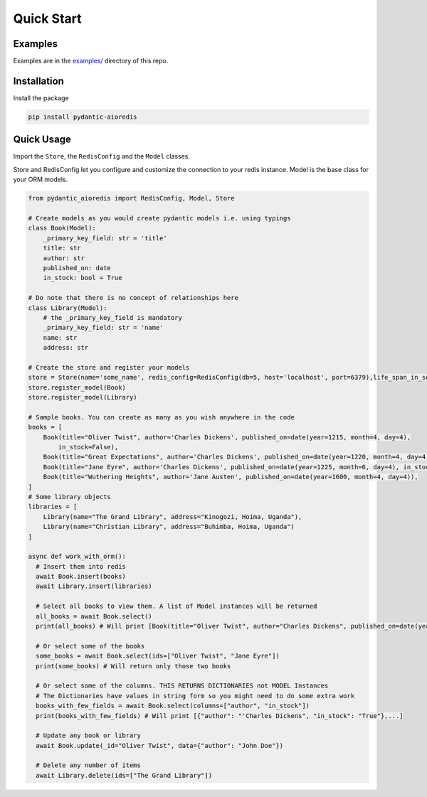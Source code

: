 Quick Start
===========

Examples
^^^^^^^^

Examples are in the `examples/ <https://github.com/andrewthetechie/pydantic-aioredis/tree/main/examples>`_ directory of this repo.

Installation
^^^^^^^^^^^^

Install the package

.. code-block::

   pip install pydantic-aioredis


Quick Usage
^^^^^^^^^^^

Import the ``Store``\ , the ``RedisConfig`` and the ``Model`` classes.

Store and RedisConfig let you configure and customize the connection to your redis instance. Model is the base class for your ORM models.

.. code-block::

   from pydantic_aioredis import RedisConfig, Model, Store

   # Create models as you would create pydantic models i.e. using typings
   class Book(Model):
       _primary_key_field: str = 'title'
       title: str
       author: str
       published_on: date
       in_stock: bool = True

   # Do note that there is no concept of relationships here
   class Library(Model):
       # the _primary_key_field is mandatory
       _primary_key_field: str = 'name'
       name: str
       address: str

   # Create the store and register your models
   store = Store(name='some_name', redis_config=RedisConfig(db=5, host='localhost', port=6379),life_span_in_seconds=3600)
   store.register_model(Book)
   store.register_model(Library)

   # Sample books. You can create as many as you wish anywhere in the code
   books = [
       Book(title="Oliver Twist", author='Charles Dickens', published_on=date(year=1215, month=4, day=4),
           in_stock=False),
       Book(title="Great Expectations", author='Charles Dickens', published_on=date(year=1220, month=4, day=4)),
       Book(title="Jane Eyre", author='Charles Dickens', published_on=date(year=1225, month=6, day=4), in_stock=False),
       Book(title="Wuthering Heights", author='Jane Austen', published_on=date(year=1600, month=4, day=4)),
   ]
   # Some library objects
   libraries = [
       Library(name="The Grand Library", address="Kinogozi, Hoima, Uganda"),
       Library(name="Christian Library", address="Buhimba, Hoima, Uganda")
   ]

   async def work_with_orm():
     # Insert them into redis
     await Book.insert(books)
     await Library.insert(libraries)

     # Select all books to view them. A list of Model instances will be returned
     all_books = await Book.select()
     print(all_books) # Will print [Book(title="Oliver Twist", author="Charles Dickens", published_on=date(year=1215, month=4, day=4), in_stock=False), Book(...]

     # Or select some of the books
     some_books = await Book.select(ids=["Oliver Twist", "Jane Eyre"])
     print(some_books) # Will return only those two books

     # Or select some of the columns. THIS RETURNS DICTIONARIES not MODEL Instances
     # The Dictionaries have values in string form so you might need to do some extra work
     books_with_few_fields = await Book.select(columns=["author", "in_stock"])
     print(books_with_few_fields) # Will print [{"author": "'Charles Dickens", "in_stock": "True"},...]

     # Update any book or library
     await Book.update(_id="Oliver Twist", data={"author": "John Doe"})

     # Delete any number of items
     await Library.delete(ids=["The Grand Library"])
